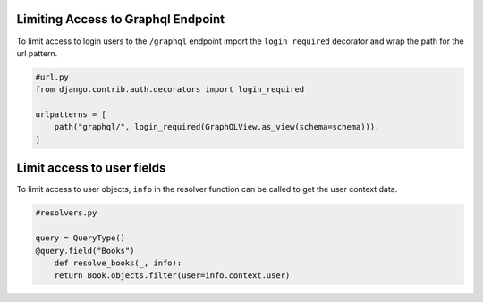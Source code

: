 Limiting Access to Graphql Endpoint
-----------------------------------

To limit access to login users to the ``/graphql`` endpoint import the
``login_required`` decorator and wrap the path for the url pattern.

.. code:: python

   #url.py
   from django.contrib.auth.decorators import login_required

   urlpatterns = [
       path("graphql/", login_required(GraphQLView.as_view(schema=schema))),
   ]

Limit access to user fields
---------------------------

To limit access to user objects, ``info`` in the resolver function can
be called to get the user context data.

.. code:: python

   #resolvers.py

   query = QueryType()
   @query.field("Books")
       def resolve_books(_, info):
       return Book.objects.filter(user=info.context.user)
